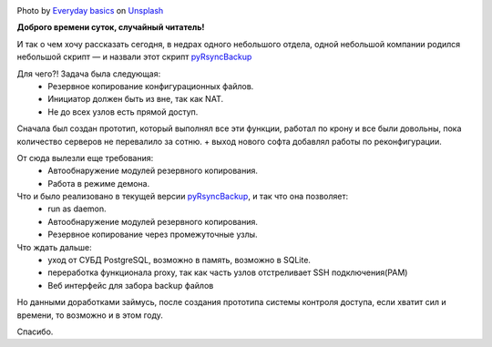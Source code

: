 .. title: pyRsyncBackup
.. slug: pyrsyncbackup
.. date: 2020-02-10 12:00:00 UTC+03:00
.. tags: linux, python, pyRsyncBackup, backup
.. category: backup
.. link:
.. description:
.. type: text
.. author: Sergey <DerNitro> Utkin
.. previewimage: /images/posts/pyrsyncbackup/everyday-basics-cLXI3dVvqEY-unsplash.jpg


.. _Everyday basics: https://unsplash.com/@zanardi?utm_source=unsplash&amp;utm_medium=referral&amp;utm_content=creditCopyText
.. _Unsplash: https://unsplash.com/s/photos/storage?utm_source=unsplash&amp;utm_medium=referral&amp;utm_content=creditCopyText
.. _pyRsyncBackup: https://github.com/DerNitro/pyRsyncBackup

.. |PostImage| image:: /images/posts/pyrsyncbackup/everyday-basics-cLXI3dVvqEY-unsplash.jpg
    :width: 40%
    :target: `Everyday basics`_

.. |PostImageTitle| replace:: Photo by `Everyday basics`_ on Unsplash_


|PostImage|

|PostImageTitle|

**Доброго времени суток, случайный читатель!**

И так о чем хочу рассказать сегодня, в недрах одного небольшого отдела,
одной небольшой компании родился небольшой скрипт — и назвали этот
скрипт pyRsyncBackup_

Для чего?! Задача была следующая:
 * Резервное копирование конфигурационных файлов.
 * Инициатор должен быть из вне, так как NAT.
 * Не до всех узлов есть прямой доступ.

Сначала был создан прототип, который выполнял все эти функции, работал по крону
и все были довольны, пока количество серверов не перевалило за сотню.
+ выход нового софта добавлял работы по реконфигурации.

От сюда вылезли еще требования:
 * Автообнаружение модулей резервного копирования.
 * Работа в режиме демона.

Что и было реализовано в текущей версии pyRsyncBackup_, и так что она позволяет:
 * run as daemon.
 * Автообнаружение модулей резервного копирования.
 * Резервное копирование через промежуточные узлы.

Что ждать дальше:
 * уход от СУБД PostgreSQL, возможно в память, возможно в SQLite.
 * переработка функционала proxy, так как часть узлов отстреливает SSH подключения(PAM)
 * Веб интерфейс для забора backup файлов

Но данными доработками займусь, после создания прототипа системы контроля
доступа, если хватит сил и времени, то возможно и в этом году.

Спасибо.
